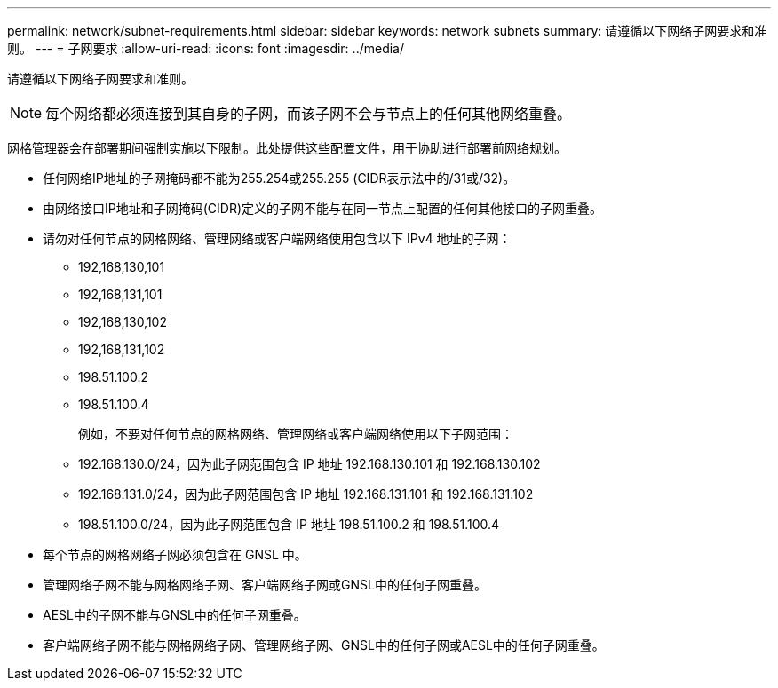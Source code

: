 ---
permalink: network/subnet-requirements.html 
sidebar: sidebar 
keywords: network subnets 
summary: 请遵循以下网络子网要求和准则。 
---
= 子网要求
:allow-uri-read: 
:icons: font
:imagesdir: ../media/


[role="lead"]
请遵循以下网络子网要求和准则。


NOTE: 每个网络都必须连接到其自身的子网，而该子网不会与节点上的任何其他网络重叠。

网格管理器会在部署期间强制实施以下限制。此处提供这些配置文件，用于协助进行部署前网络规划。

* 任何网络IP地址的子网掩码都不能为255.254或255.255 (CIDR表示法中的/31或/32)。
* 由网络接口IP地址和子网掩码(CIDR)定义的子网不能与在同一节点上配置的任何其他接口的子网重叠。
* 请勿对任何节点的网格网络、管理网络或客户端网络使用包含以下 IPv4 地址的子网：
+
** 192,168,130,101
** 192,168,131,101
** 192,168,130,102
** 192,168,131,102
** 198.51.100.2
** 198.51.100.4


+
例如，不要对任何节点的网格网络、管理网络或客户端网络使用以下子网范围：

+
** 192.168.130.0/24，因为此子网范围包含 IP 地址 192.168.130.101 和 192.168.130.102
** 192.168.131.0/24，因为此子网范围包含 IP 地址 192.168.131.101 和 192.168.131.102
** 198.51.100.0/24，因为此子网范围包含 IP 地址 198.51.100.2 和 198.51.100.4


* 每个节点的网格网络子网必须包含在 GNSL 中。
* 管理网络子网不能与网格网络子网、客户端网络子网或GNSL中的任何子网重叠。
* AESL中的子网不能与GNSL中的任何子网重叠。
* 客户端网络子网不能与网格网络子网、管理网络子网、GNSL中的任何子网或AESL中的任何子网重叠。

